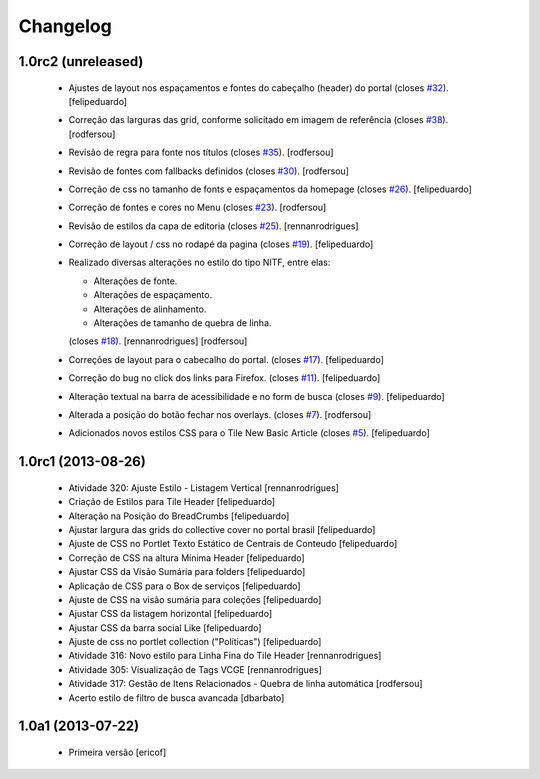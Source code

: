 Changelog
---------

1.0rc2 (unreleased)
^^^^^^^^^^^^^^^^^^^

  * Ajustes de layout nos espaçamentos e fontes do cabeçalho (header) do portal (closes `#32`_).
    [felipeduardo]
  * Correção das larguras das grid, conforme solicitado em imagem de referência (closes `#38`_).
    [rodfersou]
  * Revisão de regra para fonte nos títulos (closes `#35`_). [rodfersou]
  * Revisão de fontes com fallbacks definidos (closes `#30`_). [rodfersou]
  * Correção de css no tamanho de fonts e espaçamentos da homepage
    (closes `#26`_). [felipeduardo]
  * Correção de fontes e cores no Menu  (closes `#23`_). [rodfersou]
  * Revisão de estilos da capa de editoria (closes `#25`_). [rennanrodrigues]
  * Correção de layout / css no rodapé da pagina  (closes `#19`_).
    [felipeduardo]
  * Realizado diversas alterações no estilo do tipo NITF, entre elas:

    * Alterações de fonte.
    * Alterações de espaçamento.
    * Alterações de alinhamento.
    * Alterações de tamanho de quebra de linha.

    (closes `#18`_). [rennanrodrigues] [rodfersou]
  * Correções de layout para o cabecalho do portal.  (closes `#17`_).
    [felipeduardo]
  * Correção do bug no click dos links para Firefox.  (closes `#11`_).
    [felipeduardo]
  * Alteração textual na barra de acessibilidade e no form de busca
    (closes `#9`_). [felipeduardo]
  * Alterada a posição do botão fechar nos overlays.  (closes `#7`_).
    [rodfersou]
  * Adicionados novos estilos CSS para o Tile New Basic Article (closes `#5`_).
    [felipeduardo]


1.0rc1 (2013-08-26)
^^^^^^^^^^^^^^^^^^^^^^^^^^^^^

  * Atividade 320: Ajuste Estilo - Listagem Vertical [rennanrodrigues]
  * Criação de Estilos para Tile Header [felipeduardo]
  * Alteração na Posição do BreadCrumbs [felipeduardo]
  * Ajustar largura das grids do collective cover no portal brasil
    [felipeduardo]
  * Ajuste de CSS no Portlet Texto Estático de Centrais de Conteudo
    [felipeduardo]
  * Correção de CSS na altura Mínima Header [felipeduardo]
  * Ajustar CSS da Visão Sumária para folders [felipeduardo]
  * Aplicação de CSS para o Box de serviços [felipeduardo]
  * Ajuste de CSS na visão sumária para coleções [felipeduardo]
  * Ajustar CSS da listagem horizontal [felipeduardo]
  * Ajustar CSS da barra social Like [felipeduardo]
  * Ajuste de css no portlet collection ("Políticas") [felipeduardo]
  * Atividade 316: Novo estilo para Linha Fina do Tile Header [rennanrodrigues]
  * Atividade 305: Visualização de Tags VCGE [rennanrodrigues]
  * Atividade 317: Gestão de Itens Relacionados - Quebra de linha automática
    [rodfersou]
  * Acerto estilo de filtro de busca avancada [dbarbato]


1.0a1 (2013-07-22)
^^^^^^^^^^^^^^^^^^^^^^^^^^^^^

  * Primeira versão [ericof]

.. _`#5`: https://github.com/plonegovbr/brasil.gov.temas/issues/5
.. _`#7`: https://github.com/plonegovbr/brasil.gov.temas/issues/7
.. _`#9`: https://github.com/plonegovbr/brasil.gov.temas/issues/9
.. _`#11`: https://github.com/plonegovbr/brasil.gov.temas/issues/11
.. _`#17`: https://github.com/plonegovbr/brasil.gov.temas/issues/17
.. _`#18`: https://github.com/plonegovbr/brasil.gov.temas/issues/18
.. _`#19`: https://github.com/plonegovbr/brasil.gov.temas/issues/19
.. _`#23`: https://github.com/plonegovbr/brasil.gov.temas/issues/23
.. _`#25`: https://github.com/plonegovbr/brasil.gov.temas/issues/25
.. _`#26`: https://github.com/plonegovbr/brasil.gov.temas/issues/26
.. _`#30`: https://github.com/plonegovbr/brasil.gov.temas/issues/30
.. _`#32`: https://github.com/plonegovbr/brasil.gov.temas/issues/32
.. _`#35`: https://github.com/plonegovbr/brasil.gov.temas/issues/35
.. _`#38`: https://github.com/plonegovbr/brasil.gov.temas/issues/38
